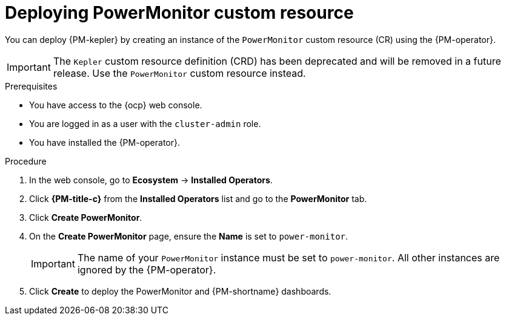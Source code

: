 // Module included in the following assemblies:

// * power_monitoring/installing-power-monitoring.adoc

:_mod-docs-content-type: PROCEDURE
[id="power-monitoring-deploying-power-monitor-custom-resource_{context}"]
= Deploying PowerMonitor custom resource

You can deploy {PM-kepler} by creating an instance of the `PowerMonitor` custom resource (CR) using the {PM-operator}.

[IMPORTANT]
====
The `Kepler` custom resource definition (CRD) has been deprecated and will be removed in a future release. Use the `PowerMonitor` custom resource instead.
====

.Prerequisites
* You have access to the {ocp} web console.
* You are logged in as a user with the `cluster-admin` role.
* You have installed the {PM-operator}.

.Procedure

. In the web console, go to *Ecosystem* -> *Installed Operators*.

. Click *{PM-title-c}* from the *Installed Operators* list and go to the *PowerMonitor* tab.

. Click *Create PowerMonitor*.

. On the *Create PowerMonitor* page, ensure the *Name* is set to `power-monitor`.
+
[IMPORTANT]
====
The name of your `PowerMonitor` instance must be set to `power-monitor`. All other instances are ignored by the {PM-operator}.
====

. Click *Create* to deploy the PowerMonitor and {PM-shortname} dashboards.

//formerly Deploying Kepler.
//Kepler CRDs are being removed from TP 0.5 and being replaced with PowerMonitor CRDs.

